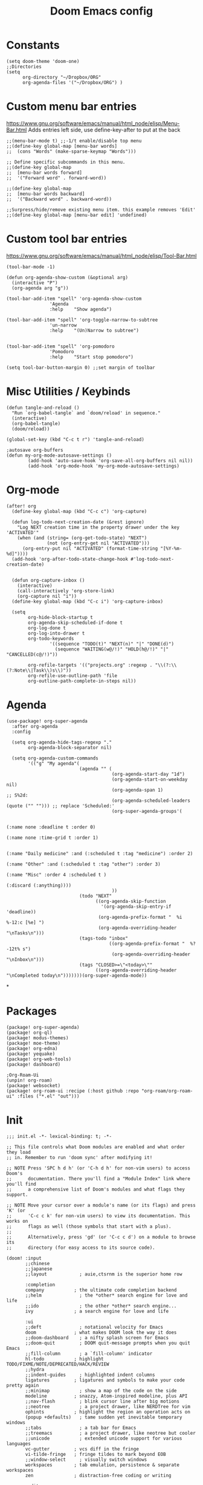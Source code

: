 #+TITLE: Doom Emacs config
#+PROPERTY: header-args :tangle config.el

* Constants
#+begin_src elisp
(setq doom-theme 'doom-one)
;;Directories
(setq
      org-directory "~/Dropbox/ORG"
      org-agenda-files '("~/Dropbox/ORG") )
#+end_src

* Custom menu bar entries
https://www.gnu.org/software/emacs/manual/html_node/elisp/Menu-Bar.html
Adds entries left side, use define-key-after to put at the back

#+begin_src elisp
;;(menu-bar-mode t) ;;-1/t enable/disable top menu
;;(define-key global-map [menu-bar words]
;;  (cons "Words" (make-sparse-keymap "Words")))

;; Define specific subcommands in this menu.
;;(define-key global-map
;;  [menu-bar words forward]
;;  '("Forward word" . forward-word))

;;(define-key global-map
;;  [menu-bar words backward]
;;  '("Backward word" . backward-word))

;;Surpress/hide/remove existing menu item. this example removes 'Edit'
;;(define-key global-map [menu-bar edit] 'undefined)
#+end_src

* Custom tool bar entries
https://www.gnu.org/software/emacs/manual/html_node/elisp/Tool-Bar.html

#+begin_src elisp
(tool-bar-mode -1)

(defun org-agenda-show-custom (&optional arg)
  (interactive "P")
  (org-agenda arg "g"))

(tool-bar-add-item "spell" 'org-agenda-show-custom
                'Agenda
                :help    "Show agenda")

(tool-bar-add-item "spell" 'org-toggle-narrow-to-subtree
                'un-narrow
                :help    "(Un)Narrow to subtree")


(tool-bar-add-item "spell" 'org-pomodoro
                'Pomodoro
                :help    "Start stop pomodoro")

(setq tool-bar-button-margin 0) ;;set margin of toolbar
#+end_src

* Misc Utilities / Keybinds

#+begin_src elisp
(defun tangle-and-reload ()
  "Run `org-babel-tangle` and `doom/reload' in sequence."
  (interactive)
  (org-babel-tangle)
  (doom/reload))

(global-set-key (kbd "C-c t r") 'tangle-and-reload)

;autosave org-buffers
(defun my-org-mode-autosave-settings ()
        (add-hook 'auto-save-hook 'org-save-all-org-buffers nil nil))
        (add-hook 'org-mode-hook 'my-org-mode-autosave-settings)
#+end_src

* Org-mode

#+begin_src elisp
(after! org
  (define-key global-map (kbd "C-c c") 'org-capture)

  (defun log-todo-next-creation-date (&rest ignore)
    "Log NEXT creation time in the property drawer under the key 'ACTIVATED'"
    (when (and (string= (org-get-todo-state) "NEXT")
               (not (org-entry-get nil "ACTIVATED")))
      (org-entry-put nil "ACTIVATED" (format-time-string "[%Y-%m-%d]"))))
  (add-hook 'org-after-todo-state-change-hook #'log-todo-next-creation-date)


  (defun org-capture-inbox ()
    (interactive)
    (call-interactively 'org-store-link)
    (org-capture nil "i"))
  (define-key global-map (kbd "C-c i") 'org-capture-inbox)

  (setq
        org-hide-block-startup t
        org-agenda-skip-scheduled-if-done t
        org-log-done t
        org-log-into-drawer t
        org-todo-keywords
                '((sequence "TODO(t)" "NEXT(n)" "|" "DONE(d)")
                  (sequence "WAITING(w@/!)" "HOLD(h@/!)" "|" "CANCELLED(c@/!)"))

        org-refile-targets '(("projects.org" :regexp . "\\(?:\\(?:Note\\|Task\\)s\\)"))
        org-refile-use-outline-path 'file
        org-outline-path-complete-in-steps nil))
#+end_src

#+RESULTS:

* Agenda

#+begin_src elisp
(use-package! org-super-agenda
  :after org-agenda
  :config

  (setq org-agenda-hide-tags-regexp "."
        org-agenda-block-separator nil)

  (setq org-agenda-custom-commands
        '(("g" "My agenda"(
                           (agenda "" (
                                       (org-agenda-start-day "1d")
                                       (org-agenda-start-on-weekday nil)
                                       (org-agenda-span 1)                      ;; S%2d:
                                       (org-agenda-scheduled-leaders (quote ("" ""))) ;; replace 'Scheduled:'
                                       (org-super-agenda-groups'(

                                                                 (:name none :deadline t :order 0)
                                                                 (:name none :time-grid t :order 1)

                                                                 (:name "Daily medicine" :and (:scheduled t :tag "medicine") :order 2)
                                                                 (:name "Other" :and (:scheduled t :tag "other") :order 3)
                                                                 (:name "Misc" :order 4 :scheduled t )
                                                                 (:discard (:anything))))
                                       ))
                           (todo "NEXT"
                                 ((org-agenda-skip-function
                                   '(org-agenda-skip-entry-if 'deadline))
                                  (org-agenda-prefix-format "  %i %-12:c [%e] ")
                                  (org-agenda-overriding-header "\nTasks\n")))
                           (tags-todo "inbox"
                                      ((org-agenda-prefix-format "  %?-12t% s")
                                       (org-agenda-overriding-header "\nInbox\n")))
                           (tags "CLOSED>=\"<today>\""
                                 ((org-agenda-overriding-header "\nCompleted today\n")))))))(org-super-agenda-mode))
#+end_src

*

* Packages

#+begin_src elisp :tangle packages.el
(package! org-super-agenda)
(package! org-ql)
(package! modus-themes)
(package! moe-theme)
(package! org-edna)
(package! yequake)
(package! org-web-tools)
(package! dashboard)

;Org-Roam-Ui
(unpin! org-roam)
(package! websocket)
(package! org-roam-ui :recipe (:host github :repo "org-roam/org-roam-ui" :files ("*.el" "out")))
#+end_src

* Init
#+begin_src elisp :tangle init.el
;;; init.el -*- lexical-binding: t; -*-

;; This file controls what Doom modules are enabled and what order they load
;; in. Remember to run 'doom sync' after modifying it!

;; NOTE Press 'SPC h d h' (or 'C-h d h' for non-vim users) to access Doom's
;;      documentation. There you'll find a "Module Index" link where you'll find
;;      a comprehensive list of Doom's modules and what flags they support.

;; NOTE Move your cursor over a module's name (or its flags) and press 'K' (or
;;      'C-c c k' for non-vim users) to view its documentation. This works on
;;      flags as well (those symbols that start with a plus).
;;
;;      Alternatively, press 'gd' (or 'C-c c d') on a module to browse its
;;      directory (for easy access to its source code).

(doom! :input
       ;;chinese
       ;;japanese
       ;;layout            ; auie,ctsrnm is the superior home row

       :completion
       company           ; the ultimate code completion backend
       ;;helm              ; the *other* search engine for love and life
       ;;ido               ; the other *other* search engine...
       ivy               ; a search engine for love and life

       :ui
       ;;deft              ; notational velocity for Emacs
       doom              ; what makes DOOM look the way it does
       ;;doom-dashboard    ; a nifty splash screen for Emacs
       ;;doom-quit         ; DOOM quit-message prompts when you quit Emacs
       ;;fill-column       ; a `fill-column' indicator
       hl-todo           ; highlight TODO/FIXME/NOTE/DEPRECATED/HACK/REVIEW
       ;;hydra
       ;;indent-guides     ; highlighted indent columns
       ligatures         ; ligatures and symbols to make your code pretty again
       ;;minimap           ; show a map of the code on the side
       modeline          ; snazzy, Atom-inspired modeline, plus API
       ;;nav-flash         ; blink cursor line after big motions
       ;;neotree           ; a project drawer, like NERDTree for vim
       ophints           ; highlight the region an operation acts on
       (popup +defaults)   ; tame sudden yet inevitable temporary windows
       ;;tabs              ; a tab bar for Emacs
       ;;treemacs          ; a project drawer, like neotree but cooler
       ;;unicode           ; extended unicode support for various languages
       vc-gutter         ; vcs diff in the fringe
       vi-tilde-fringe   ; fringe tildes to mark beyond EOB
       ;;window-select     ; visually switch windows
       workspaces        ; tab emulation, persistence & separate workspaces
       zen               ; distraction-free coding or writing

       :editor
       (evil +everywhere); come to the dark side, we have cookies
       file-templates    ; auto-snippets for empty files
       fold              ; (nigh) universal code folding
       (format +onsave)  ; automated prettiness
       ;;god               ; run Emacs commands without modifier keys
       ;;lispy             ; vim for lisp, for people who don't like vim
       ;;multiple-cursors  ; editing in many places at once
       ;;objed             ; text object editing for the innocent
       ;;parinfer          ; turn lisp into python, sort of
       ;;rotate-text       ; cycle region at point between text candidates
       snippets          ; my elves. They type so I don't have to
       ;;word-wrap         ; soft wrapping with language-aware indent

       :emacs
       dired             ; making dired pretty [functional]
       electric          ; smarter, keyword-based electric-indent
       ;;ibuffer         ; interactive buffer management
       undo              ; persistent, smarter undo for your inevitable mistakes
       vc                ; version-control and Emacs, sitting in a tree

       :term
       ;;eshell            ; the elisp shell that works everywhere
       ;;shell             ; simple shell REPL for Emacs
       ;;term              ; basic terminal emulator for Emacs
       ;;vterm             ; the best terminal emulation in Emacs

       :checkers
       syntax              ; tasing you for every semicolon you forget
       ;;spell             ; tasing you for misspelling mispelling
       ;;grammar           ; tasing grammar mistake every you make

       :tools
       ;;ansible
       ;;debugger          ; FIXME stepping through code, to help you add bugs
       ;;direnv
       ;;docker
       ;;editorconfig      ; let someone else argue about tabs vs spaces
       ;;ein               ; tame Jupyter notebooks with emacs
       (eval +overlay)     ; run code, run (also, repls)
       ;;gist              ; interacting with github gists
       lookup              ; navigate your code and its documentation
       ;;lsp
       magit             ; a git porcelain for Emacs
       ;;make              ; run make tasks from Emacs
       ;;pass              ; password manager for nerds
       ;;pdf               ; pdf enhancements
       ;;prodigy           ; FIXME managing external services & code builders
       ;;rgb               ; creating color strings
       ;;taskrunner        ; taskrunner for all your projects
       ;;terraform         ; infrastructure as code
       ;;tmux              ; an API for interacting with tmux
       ;;upload            ; map local to remote projects via ssh/ftp

       :os
       (:if IS-MAC macos)  ; improve compatibility with macOS
       ;;tty               ; improve the terminal Emacs experience

       :lang
       ;;agda              ; types of types of types of types...
       ;;cc                ; C/C++/Obj-C madness
       ;;clojure           ; java with a lisp
       ;;common-lisp       ; if you've seen one lisp, you've seen them all
       ;;coq               ; proofs-as-programs
       ;;crystal           ; ruby at the speed of c
       ;;csharp            ; unity, .NET, and mono shenanigans
       ;;data              ; config/data formats
       ;;(dart +flutter)   ; paint ui and not much else
       ;;elixir            ; erlang done right
       ;;elm               ; care for a cup of TEA?
       emacs-lisp        ; drown in parentheses
       ;;erlang            ; an elegant language for a more civilized age
       ;;ess               ; emacs speaks statistics
       ;;faust             ; dsp, but you get to keep your soul
       ;;fsharp            ; ML stands for Microsoft's Language
       ;;fstar             ; (dependent) types and (monadic) effects and Z3
       ;;gdscript          ; the language you waited for
       ;;(go +lsp)         ; the hipster dialect
       ;;(haskell +dante)  ; a language that's lazier than I am
       ;;hy                ; readability of scheme w/ speed of python
       ;;idris             ;
       ;;json              ; At least it ain't XML
       ;;(java +meghanada) ; the poster child for carpal tunnel syndrome
       javascript        ; all(hope(abandon(ye(who(enter(here))))))
       ;;julia             ; a better, faster MATLAB
       ;;kotlin            ; a better, slicker Java(Script)
       ;;latex             ; writing papers in Emacs has never been so fun
       ;;lean
       ;;factor
       ;;ledger            ; an accounting system in Emacs
       ;;lua               ; one-based indices? one-based indices
       markdown          ; writing docs for people to ignore
       ;;nim               ; python + lisp at the speed of c
       nix               ; I hereby declare "nix geht mehr!"
       ;;ocaml             ; an objective camel
       (org +pretty +dragndrop +pomodoro +roam2) ; organize your plain life in plain text
       ;;php               ; perl's insecure younger brother
       ;;plantuml          ; diagrams for confusing people more
       ;;purescript        ; javascript, but functional
       ;;python            ; beautiful is better than ugly
       ;;qt                ; the 'cutest' gui framework ever
       ;;racket            ; a DSL for DSLs
       ;;raku              ; the artist formerly known as perl6
       ;;rest              ; Emacs as a REST client
       ;;rst               ; ReST in peace
       ;;(ruby +rails)     ; 1.step {|i| p "Ruby is #{i.even? ? 'love' : 'life'}"}
       ;;rust              ; Fe2O3.unwrap().unwrap().unwrap().unwrap()
       ;;scala             ; java, but good
       ;;scheme            ; a fully conniving family of lisps
       sh                ; she sells {ba,z,fi}sh shells on the C xor
       ;;sml
       ;;solidity          ; do you need a blockchain? No.
       ;;swift             ; who asked for emoji variables?
       ;;terra             ; Earth and Moon in alignment for performance.
       web               ; the tubes
       ;;yaml              ; JSON, but readable

       :email
       ;;(mu4e +gmail)
       ;;notmuch
       ;;(wanderlust +gmail)

       :app
       ;;calendar
       ;;irc               ; how neckbeards socialize
       ;;(rss +org)        ; emacs as an RSS reader https://github.com/hlissner/doom-emacs/blob/develop/modules/app/rss/README.org
       ;;twitter           ; twitter client https://twitter.com/vnought
       ;;everywhere  ;edit selected text with emacs (spawns emacs window)  ;On Linux xclip, xdotool, xprop, and xwininfo are needed. call with doom everywhere https://github.com/hlissner/doom-emacs/blob/develop/modules/app/everywhere/README.org

       :config
       ;;literate
       (default +bindings +smartparens))
#+end_src

* Drop-down Emacs frame
Call emacsclient -n -e '(yequake-toggle "org-capture")' top pop up capture window


#+begin_src elisp

(defun abs--quick-capture ()
       ;; redefine the function that splits the frame upon org-capture
       (defun abs--org-capture-place-template-dont-delete-windows (oldfun args)
         (cl-letf (((symbol-function 'org-switch-to-buffer-other-window) 'switch-to-buffer))
           (apply oldfun args)))

       ;; run-once hook to close window after capture
       (defun abs--delete-frame-after-capture ()
         (delete-frame)
         (remove-hook 'org-capture-after-finalize-hook 'abs--delete-frame-after-capture)
         )

       ;; set frame title
       (set-frame-name "emacs org capture")
       (add-hook 'org-capture-after-finalize-hook 'abs--delete-frame-after-capture)
       (abs--org-capture-place-template-dont-delete-windows 'org-capture nil)
  )

(use-package yequake
  :custom
  (yequake-frames
   '(("org-capture"
      (buffer-fns . (yequake-org-capture))
      (width . 0.75)
      (height . 0.5)
      (alpha . 0.95)
      (frame-parameters . ((undecorated . t)
                           (skip-taskbar . t)
                           (sticky . t)))))))
#+end_src

* Pomodoro

#+begin_src elisp
  (use-package org-pomodoro
    :config
    (setq org-pomodoro-length 25
          org-pomodoro-short-break-length 5
          org-pomodoro-long-break-length 30
          org-pomodoro-manual-break t
          org-pomodoro-clock-break nil
          org-pomodoro-play-sounds nil
          org-pomodoro-keep-killed-pomodoro-time t)

    (defun ed/toggle-music(action)
        (let ((command (concat "dbus-send --print-reply --dest=org.mpris.MediaPlayer2.spotify /org/mpris/MediaPlayer2 org.mpris.MediaPlayer2.Player." action)))
        (shell-command command)))

    (add-hook 'org-pomodoro-tick-hook
          '(lambda ()
            (shell-command (format "awesome-client 'screen[1].pomodoro:set_markup(\"%s\")'" (my/org-pomodoro-time)))))


    (add-hook 'org-pomodoro-started-hook
	      (apply-partially #'ed/toggle-music "Play"))

    (add-hook 'org-pomodoro-killed-hook
          '(lambda ()
            (ed/toggle-music "Pause")
            (shell-command (format "awesome-client 'screen[1].pomodoro:set_markup(\" <u>No Active task</u>\")'"))
            ))

    (add-hook 'org-pomodoro-overtime-hook
	      (apply-partially #'ed/toggle-music "Pause"))

    (add-hook 'org-pomodoro-finished-hook
	      (apply-partially #'ed/toggle-music "Pause"))
    )


 (defun my/org-pomodoro-time ()
  "Return the remaining pomodoro time"
  (if (org-pomodoro-active-p)
      (cl-case org-pomodoro-state
        (:pomodoro      (format " %d: %s - %s" org-pomodoro-count (org-pomodoro-format-seconds) (substring-no-properties org-clock-heading)))
        (:short-break   (format " Short break time: %s" (org-pomodoro-format-seconds)))
        (:long-break    (format " Long break time: %s" (org-pomodoro-format-seconds)))
        (:overtime      (format " <u>Overtime!</u> %s" (org-pomodoro-format-seconds))))
                        " <u>No Active task</u>"))

#+end_src

* Org-roam
Org-roam is a plain-text knowledge management system. It brings some of Roam's more powerful features into the Org-mode ecosystem. Org-roam borrows principles from the Zettelkasten method, providing a solution for non-hierarchical note-taking. It should also work as a plug-and-play solution for anyone already using Org-mode for their personal wiki.
https://github.com/org-roam/org-roam/wiki/Hitchhiker's-Rough-Guide-to-Org-roam-V2
#+begin_src elisp
(use-package org-roam
  :ensure t
  :init
  (setq org-roam-v2-ack t)
  :custom
  (org-roam-directory (file-truename "~/Dropbox/ORG/roam"))
  :bind (("C-c n l" . org-roam-buffer-toggle)
         ("C-c n f" . org-roam-node-find)
         ("C-c n g" . org-roam-graph)
         ("C-c n i" . org-roam-node-insert)
         ("C-c n c" . org-roam-capture)
         ;; Dailies
         ("C-c n j" . org-roam-dailies-capture-today))
  :config
  (org-roam-db-autosync-mode)

)

#+end_src

* Dashboard
https://github.com/emacs-dashboard/emacs-dashboard

#+begin_src elisp
(use-package dashboard
  :ensure t
  :config
  (setq initial-buffer-choice (lambda () (get-buffer "*dashboard*")))
  (setq dashboard-banner-logo-title "The perils of overwork are slight compared with the dangers of inactivity.")
  (setq dashboard-center-content t)
  (setq dashboard-set-heading-icons t)
  (setq dashboard-set-file-icons t)
  (setq dashboard-set-navigator t)
  (setq dashboard-set-init-info t)

  (dashboard-setup-startup-hook))
#+end_src

* Org-Capture

#+begin_src elisp
(use-package org-contacts
  :after org
  :custom (org-contacts-files '("~/Dropbox/ORG/Contacts.org")))

(use-package org-capture
  :after org
  :preface
  (defvar my/org-contacts-template "* %(org-contacts-template-name)
        :PROPERTIES:
        :ADDRESS: %^{Street, City, Country}
        :BIRTHDAY: %^{yyyy-mm-dd}
        :EMAIL: %(org-contacts-template-email)
        :NOTE: %^{NOTE}
        :END:" "Template for org-contacts.")

  :custom
  (org-capture-templates
   `(("c" "Contact" entry (file "~/Dropbox/ORG/Contact.org"), my/org-contacts-template :empty-lines 1)
     ("i" "Inbox" entry  (file "~/Dropbox/ORG/inbox.org") ,(concat "* TODO %?\n" "/Entered on/ %U")))
                ))

#+end_src

* Org Roam UI

#+begin_src elisp
(use-package! websocket
    :after org-roam)

(use-package! org-roam-ui
    :after org-roam ;; or :after org
;;         normally we'd recommend hooking orui after org-roam, but since org-roam does not have
;;         a hookable mode anymore, you're advised to pick something yourself
;;         if you don't care about startup time, use
;;  :hook (after-init . org-roam-ui-mode)
    :config
    (setq org-roam-ui-sync-theme t
          org-roam-ui-follow t
          org-roam-ui-update-on-save t
          org-roam-ui-open-on-start t))

#+end_src
* Experimental
#+begin_src elisp





;hide markers
(setq org-hide-emphasis-markers t)
;https://github.com/awth13/org-appear

#+end_src
